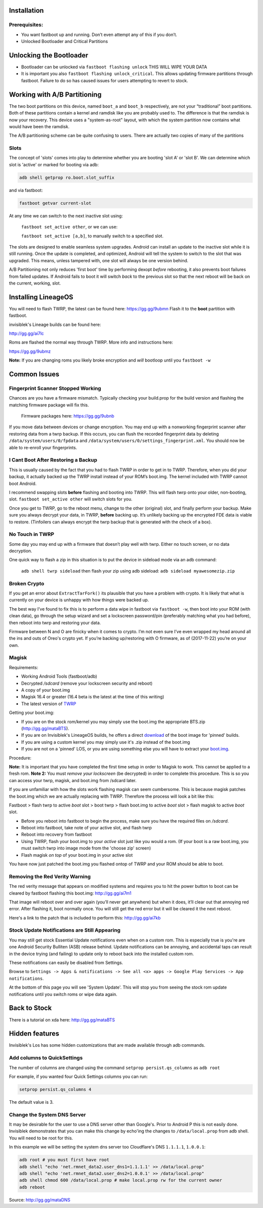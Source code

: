 
Installation
============

Prerequisites:
--------------

-  You want fastboot up and running. Don’t even attempt any of this if
   you don’t.

-  Unlocked Bootloader and Critical Partitions

Unlocking the Bootloader
========================

-  Bootloader can be unlocked via ``fastboot flashing unlock`` THIS WILL
   WIPE YOUR DATA

-  It is important you also ``fastboot flashing unlock_critical``. This
   allows updating firmware partitions through fastboot. Failure to do
   so has caused issues for users attempting to revert to stock.

Working with A/B Partitioning
=============================

The two boot partitions on this device, named ``boot_a`` and ``boot_b``
respectively, are not your “traditional” boot partitions. Both of these
partitions contain a kernel and ramdisk like you are probably used to.
The difference is that the ramdisk is now your recovery. This device
uses a "system-as-root" layout, with which the system partition now
contains what would have been the ramdisk.

The A/B partitioning scheme can be quite confusing to users. There are
actually two copies of many of the partitions

Slots
-----

The concept of 'slots' comes into play to determine whether you are
booting 'slot A' or 'slot B'. We can determine which slot is 'active' or
marked for booting via adb:

.. code:: 

    adb shell getprop ro.boot.slot_suffix

and via fastboot:

.. code:: 

    fastboot getvar current-slot

At any time we can switch to the next inactive slot using:

 ``fastboot set_active other``, or we can use:

 ``fastboot set_active [a,b]``, to manually switch to a specified slot.

The slots are designed to enable seamless system upgrades. Android can
install an update to the inactive slot while it is still running. Once
the update is completed, and optimized, Android will tell the system to
switch to the slot that was upgraded. This means, unless tampered with,
one slot will always be one version behind.

A/B Partitioning not only reduces 'first boot' time by performing dexopt
*before* rebooting, it also prevents boot failures from failed updates.
If Android fails to boot it will switch *back* to the previous slot so
that the next reboot will be back on the current, working, slot.

Installing LineageOS
====================

You will need to flash TWRP, the latest can be found here:
https://gg.gg/9ubmn Flash it to the **boot** partition with fastboot.

invisiblek's Lineage builds can be found here:

http://gg.gg/ai7lc

Roms are flashed the normal way through TWRP. More info and instructions
here:

https://gg.gg/9ubmz

**Note:** If you are changing roms you likely broke encryption and
*will* bootloop until you ``fastboot -w``

Common Issues
=============

Fingerprint Scanner Stopped Working
-----------------------------------

Chances are you have a firmware mismatch. Typically checking your
build.prop for the build version and flashing the matching firmware
package will fix this.

 Firmware packages here: https://gg.gg/9ubnb

If you move data between devices or change encryption. You may end up
with a nonworking fingerprint scanner after restoring data from a twrp
backup. If this occurs, you can flush the recorded fingerprint data by
deleting ``/data/system/users/0/fpdata`` and
``/data/system/users/0/settings_fingerprint.xml``. You should now be
able to re-enroll your fingerprints.

I Cant Boot After Restoring a Backup
------------------------------------

This is usually caused by the fact that you had to flash TWRP in order
to get in to TWRP. Therefore, when you did your backup, it actually
backed up the TWRP install instead of your ROM’s boot.img. The kernel
included with TWRP cannot boot Android.

I recommend swapping slots **before** flashing and booting into TWRP.
This will flash twrp onto your older, non-booting, slot.
``fastboot set_active other`` will switch slots for you.

Once you get to TWRP, go to the reboot menu, change to the other
(original) slot, and finally perform your backup. Make sure you always
decrypt your data, in TWRP, **before** backing up. It’s unlikely backing
up the encrypted FDE data is viable to restore. (Tinfoilers can always
encrypt the twrp backup that is generated with the check of a box).

No Touch in TWRP
----------------

Some day you may end up with a firmware that doesn’t play well with
twrp. Either no touch screen, or no data decryption.

One quick way to flash a zip in this situation is to put the device in
sideload mode via an adb command:

 ``adb shell twrp sideload`` then flash your zip using adb sideload:
 ``adb sideload myawesomezip.zip``

Broken Crypto
-------------

If you get an error about ``ExtractTarFork()`` its plausible that you
have a problem with crypto. It is likely that what is currently on your
device is unhappy with how things were backed up.

The best way I’ve found to fix this is to perform a data wipe in
fastboot via ``fastboot -w``, then boot into your ROM (with clean data),
go through the setup wizard and set a lockscreen password/pin
(preferably matching what you had before), then reboot into twrp and
restoring your data.

Firmware between N and O are finicky when it comes to crypto. I’m not
even sure I’ve even wrapped my head around all the ins and outs of
Oreo's crypto yet. If you’re backing up/restoring with O firmware, as of
(2017-11-22) you’re on your own.

Magisk
------

Requirements:

- Working Android Tools (fastboot/adb)
- Decrypted `/sdcard` (remove your lockscreen security and reboot)
- A copy of your boot.img
- Magisk 16.4 or greater (16.4 beta is the latest at the time of this writing)
- The latest version of TWRP_

Getting your boot.img:

- If you are on the stock rom/kernel you may simply use the boot.img the appropriate BTS.zip (http://gg.gg/mataBTS).
- If you are on Invisiblek's LineageOS builds, he offers a direct download_ of the boot image for 'pinned' builds.
- If you are using a custom kernel you may simply use it's .zip instead of the boot.img
- If you are not on a 'pinned' LOS, or you are using something else you will have to extract your boot.img_.

.. _download: https://updater2.invisiblek.org/mata
.. _boot.img: https://gg.gg/mataBTS/
.. _TWRP: https://gg.gg/9ubmn/

Procedure:

**Note:** It is important that you have completed the first time setup in order to Magisk to work. This cannot be applied to a fresh rom.
**Note 2:** You must *remove your lockscreen* (be decrypted) in order to complete this procedure. This is so you can access your twrp, magisk, and boot.img from /sdcard later.

If you are unfamiliar with how the slots work flashing magisk can seem cumbersome. This is because magisk patches the boot.img which we are actually replacing with TWRP. Therefore the process will look a bit like this:

Fastboot > flash twrp to active `boot` slot > boot twrp > flash boot.img to active `boot` slot > flash magisk to active `boot` slot.

- Before you reboot into fastboot to begin the process, make sure you have the required files on `/sdcard`.
- Reboot into fastboot, take note of your active slot, and flash twrp
- Reboot into recovery from fastboot
- Using TWRP, flash your boot.img to your `active` slot just like you would a rom. (If your boot is a raw boot.img, you must switch twrp into image mode from the 'choose zip' screen)
- Flash magisk *on top* of your boot.img in your active slot

You have now just patched the boot.img you flashed ontop of TWRP and your ROM should be able to boot.

Removing the Red Verity Warning
-------------------------------

The red verity message that appears on modified systems and requires you
to hit the power button to boot can be cleared by fastboot flashing this
boot.img: http://gg.gg/ai7m1

That image will reboot over and over again (you’ll never get anywhere)
but when it does, it’ll clear out that annoying red error. After
flashing it, boot normally once. You will still get the red error but it
will be cleared it the next reboot.

Here's a link to the patch that is included to perform this: http://gg.gg/ai7kb

Stock Update Notifications are Still Appearing
----------------------------------------------

You may still get stock Essential Update notifications even when on a custom rom. This is especially true is you're are one Android Security Bulliten (ASB) release behind. Update notifications can be annoying, and accidental taps can result in the device trying (and failing) to update only to reboot back into the installed custom rom.

These notifications can easily be disabled from Settings.

Browse to ``Settings -> Apps & notifications -> See all <x> apps -> Google Play Services -> App notifications``. 

At the bottom of this page you will see 'System Update'. This will stop you from seeing the stock rom update notifications until you switch roms or wipe data again.


Back to Stock
=============

There is a tutorial on xda here: http://gg.gg/mataBTS

Hidden features
===============

Invisiblek's Los has some hidden customizations that are made available through adb commands.

Add columns to QuickSettings
----------------------------

The number of columns are changed using the command ``setprop persist.qs_columns`` as ``adb root``

For example, if you wanted four Quick Settings columns you can run:

.. code::

    setprop persist.qs_columns 4

The default value is 3.

Change the System DNS Server
----------------------------

It may be desirable for the user to use a DNS server other than Google's. Prior to Android P this is not easily done. Invisiblek demonstrates that you can make this change by echo'ing the changes to ``/data/local.prop`` from adb shell. You will need to be root for this.

In this example we will be setting the system dns server too Cloudflare's DNS ``1.1.1.1``, ``1.0.0.1``:

.. code::

    adb root # you must first have root
    adb shell "echo 'net.rmnet_data2.user_dns1=1.1.1.1' >> /data/local.prop"
    adb shell "echo 'net.rmnet_data2.user_dns2=1.0.0.1' >> /data/local.prop"
    adb shell chmod 600 /data/local.prop # make local.prop rw for the current owner
    adb reboot

Source: http://gg.gg/mataDNS
